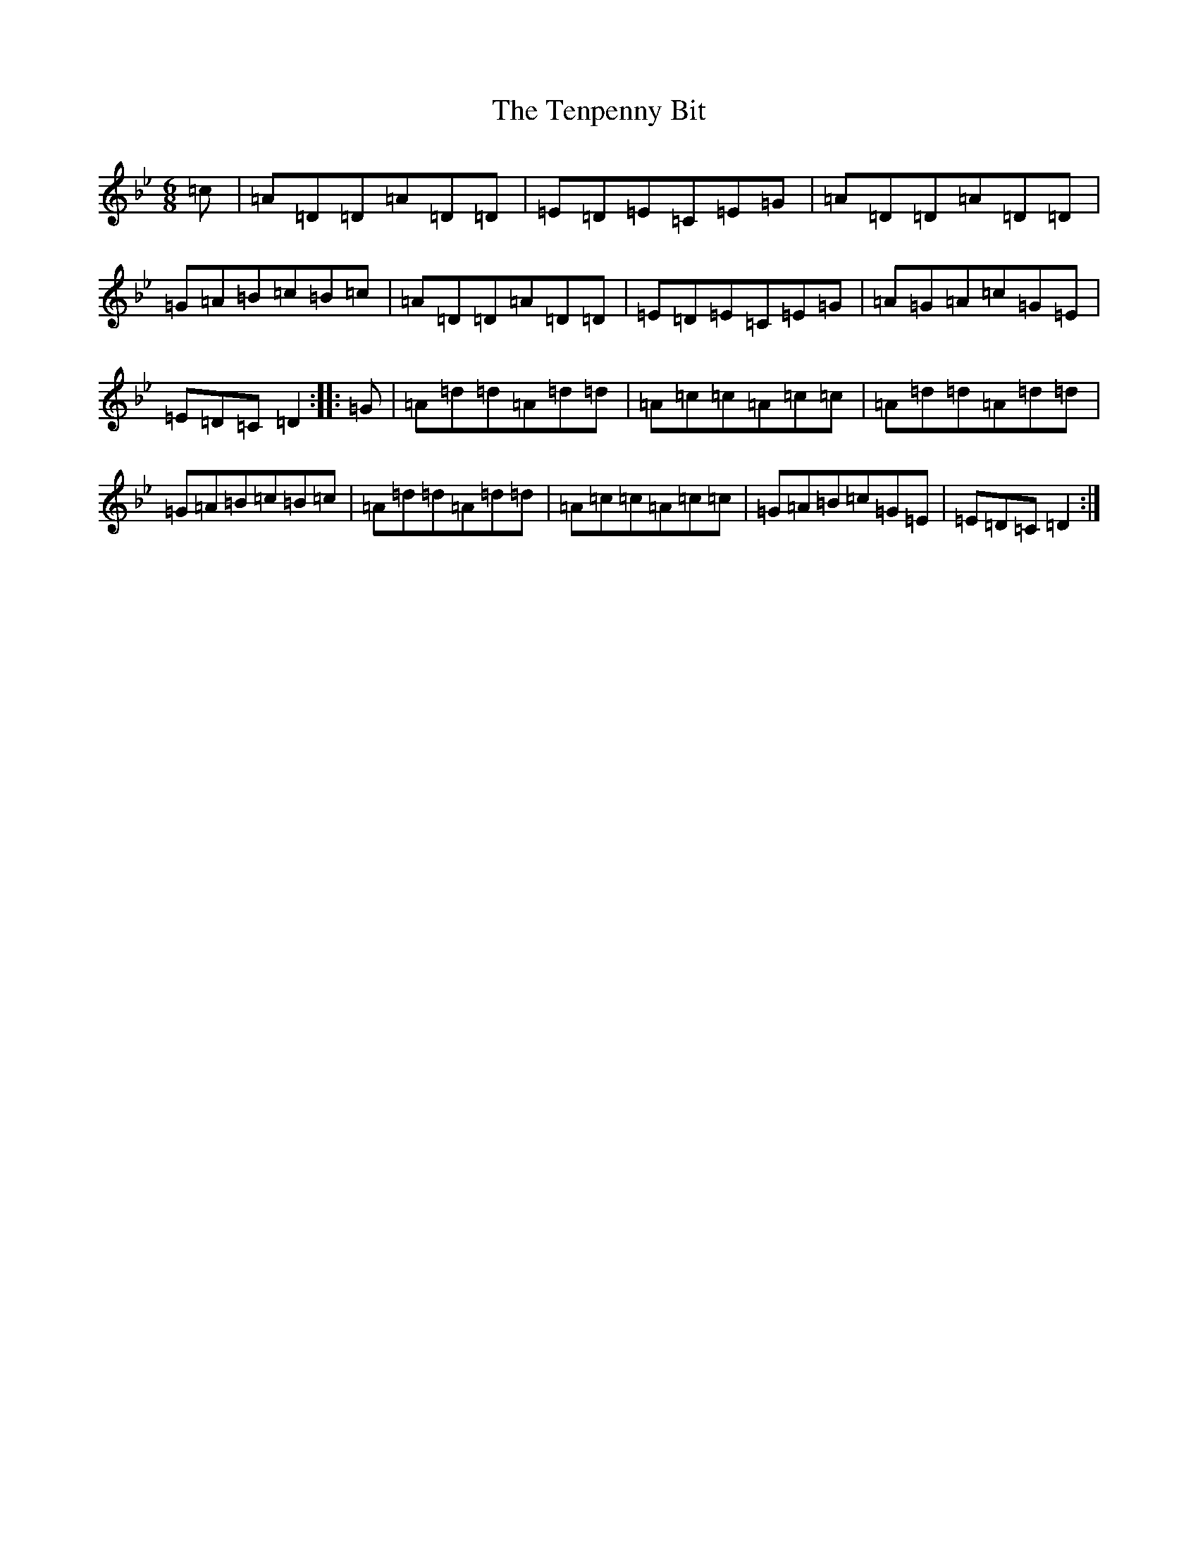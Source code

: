 X: 20837
T: Tenpenny Bit, The
S: https://thesession.org/tunes/109#setting12687
Z: A Dorian
R: jig
M:6/8
L:1/8
K: C Dorian
=c|=A=D=D=A=D=D|=E=D=E=C=E=G|=A=D=D=A=D=D|=G=A=B=c=B=c|=A=D=D=A=D=D|=E=D=E=C=E=G|=A=G=A=c=G=E|=E=D=C=D2:||:=G|=A=d=d=A=d=d|=A=c=c=A=c=c|=A=d=d=A=d=d|=G=A=B=c=B=c|=A=d=d=A=d=d|=A=c=c=A=c=c|=G=A=B=c=G=E|=E=D=C=D2:|